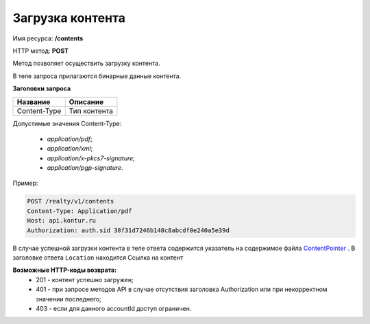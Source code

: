 Загрузка контента
================

Имя ресурса: **/contents**

HTTP метод: **POST**

Метод позволяет осуществить загрузку контента.

В теле запроса прилагаются бинарные данные контента.

**Заголовки запроса**

+--------------+---------------------------------------------+
| Название     | Описание                                    |
+==============+=============================================+
| Content-Type | Тип контента                                |
+--------------+---------------------------------------------+

Допустимые значения Content-Type:

  * `application/pdf`;
  * `application/xml`;
  * `application/x-pkcs7-signature`;
  * `application/pgp-signature`.  

Пример:

.. code-block:: bash 

        POST /realty/v1/contents
        Content-Type: Application/pdf
        Host: api.kontur.ru
        Authorization: auth.sid 38f31d7246b148c8abcdf0e240a5e39d


В случае успешной загрузки контента в теле ответа содержится указатель на содержимое файла `ContentPointer <https://docsmy.readthedocs.io/ru/latest/objects/content.html#contentpointer>`_ .
В заголовке ответа ``Location`` находится Ссылка на контент


**Возможные HTTP-коды возврата:**
    * 201 - контент успешно загружен;
    * 401 - при запросе методов API в случае отсутствия заголовка Authorization или при некорректном значении последнего;
    * 403 - если для данного accountId доступ ограничен.